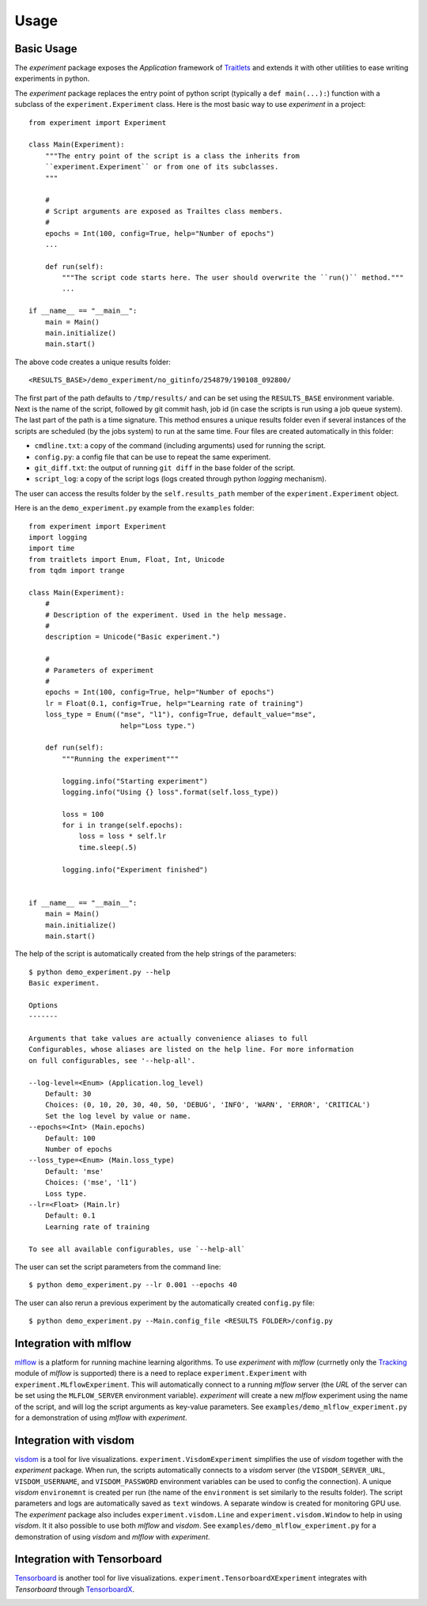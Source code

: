 =====
Usage
=====

Basic Usage
-----------

The `experiment` package exposes the `Application` framework of Traitlets_ and extends it with other utilities to
ease writing experiments in python.

The `experiment` package replaces the entry point of python script (typically a ``def main(...):``) function with a
subclass of the ``experiment.Experiment`` class. Here is the most basic way to use `experiment` in a project::

    from experiment import Experiment

    class Main(Experiment):
        """The entry point of the script is a class the inherits from
        ``experiment.Experiment`` or from one of its subclasses.
        """

        #
        # Script arguments are exposed as Trailtes class members.
        #
        epochs = Int(100, config=True, help="Number of epochs")
        ...

        def run(self):
            """The script code starts here. The user should overwrite the ``run()`` method."""
            ...

    if __name__ == "__main__":
        main = Main()
        main.initialize()
        main.start()

The above code creates a unique results folder::

    <RESULTS_BASE>/demo_experiment/no_gitinfo/254879/190108_092800/

The first part of the path defaults to ``/tmp/results/`` and can be set using the ``RESULTS_BASE`` environment
variable. Next is the name of the script, followed by git commit hash, job id (in case the scripts is run using
a job queue system). The last part of the path is a time signature. This method ensures a unique results folder
even if several instances of the scripts are scheduled (by the jobs system) to run at the same time.
Four files are created automatically in this folder:

* ``cmdline.txt``: a copy of the command (including arguments) used for running the script.
* ``config.py``: a config file that can be use to repeat the same experiment.
* ``git_diff.txt``: the output of running ``git diff`` in the base folder of the script.
* ``script_log``: a copy of the script logs (logs created through python `logging` mechanism).

The user can access the results folder by the ``self.results_path`` member of the ``experiment.Experiment``
object.

Here is an the ``demo_experiment.py`` example from the ``examples`` folder::

    from experiment import Experiment
    import logging
    import time
    from traitlets import Enum, Float, Int, Unicode
    from tqdm import trange

    class Main(Experiment):
        #
        # Description of the experiment. Used in the help message.
        #
        description = Unicode("Basic experiment.")

        #
        # Parameters of experiment
        #
        epochs = Int(100, config=True, help="Number of epochs")
        lr = Float(0.1, config=True, help="Learning rate of training")
        loss_type = Enum(("mse", "l1"), config=True, default_value="mse",
                          help="Loss type.")

        def run(self):
            """Running the experiment"""

            logging.info("Starting experiment")
            logging.info("Using {} loss".format(self.loss_type))

            loss = 100
            for i in trange(self.epochs):
                loss = loss * self.lr
                time.sleep(.5)

            logging.info("Experiment finished")


    if __name__ == "__main__":
        main = Main()
        main.initialize()
        main.start()

The help of the script is automatically created from the help strings of the parameters::

    $ python demo_experiment.py --help
    Basic experiment.

    Options
    -------

    Arguments that take values are actually convenience aliases to full
    Configurables, whose aliases are listed on the help line. For more information
    on full configurables, see '--help-all'.

    --log-level=<Enum> (Application.log_level)
        Default: 30
        Choices: (0, 10, 20, 30, 40, 50, 'DEBUG', 'INFO', 'WARN', 'ERROR', 'CRITICAL')
        Set the log level by value or name.
    --epochs=<Int> (Main.epochs)
        Default: 100
        Number of epochs
    --loss_type=<Enum> (Main.loss_type)
        Default: 'mse'
        Choices: ('mse', 'l1')
        Loss type.
    --lr=<Float> (Main.lr)
        Default: 0.1
        Learning rate of training

    To see all available configurables, use `--help-all`

The user can set the script parameters from the command line::

    $ python demo_experiment.py --lr 0.001 --epochs 40

The user can also rerun a previous experiment by the automatically created ``config.py`` file::

    $ python demo_experiment.py --Main.config_file <RESULTS FOLDER>/config.py


Integration with mlflow
-----------------------

mlflow_ is a platform for running machine learning algorithms. To use `experiment` with `mlflow` (currnetly
only the  Tracking_ module of `mlflow` is supported) there is a need to replace ``experiment.Experiment``
with ``experiment.MLflowExperiment``. This will automatically connect to a running `mlflow` server (the `URL`
of the server can be set using the ``MLFLOW_SERVER`` environment variable). `experiment` will create a new
`mlflow` experiment using the name of the script, and will log the script arguments as key-value parameters.
See ``examples/demo_mlflow_experiment.py`` for a demonstration of using `mlflow` with `experiment`.

.. image:: images/mlflow_logs.JPG
   :width: 600px
   :alt: example of mlflow logs
   :align: center


Integration with visdom
-----------------------

visdom_ is a tool for live visualizations. ``experiment.VisdomExperiment`` simplifies the use of `visdom`
together with the `experiment` package. When run, the scripts automatically connects to a `visdom` server
(the ``VISDOM_SERVER_URL``, ``VISDOM_USERNAME``, and ``VISDOM_PASSWORD`` environment variables can be
used to config the connection). A unique `visdom` ``environemnt`` is created per run (the name of the
``environment`` is set similarly to the results folder).  The script parameters and logs are automatically
saved as ``text`` windows. A separate window is created for monitoring GPU use.
The `experiment` package also includes ``experiment.visdom.Line`` and ``experiment.visdom.Window`` to help in
using `visdom`.  It it also possible to use both `mlflow` and `visdom`. See
``examples/demo_mlflow_experiment.py`` for a demonstration of using `visdom` and `mlflow` with `experiment`.

.. image:: images/visdom_logs.JPG
   :width: 600px
   :alt: example of visdom logs
   :align: center


Integration with Tensorboard
----------------------------

Tensorboard_ is another tool for live visualizations. ``experiment.TensorboardXExperiment`` integrates with
`Tensorboard` through TensorboardX_.

.. image:: images/tensorboard_logs.JPG
   :width: 600px
   :alt: example of tensorboard logs
   :align: center

.. image:: images/tensorboard_config.JPG
   :width: 600px
   :alt: example of tensorboard configuration logs
   :align: center


.. _Traitlets: https://traitlets.readthedocs.io/en/stable/index.html
.. _mlflow: https://mlflow.org/
.. _Tracking: https://mlflow.org/docs/latest/tracking.html
.. _visdom: https://github.com/facebookresearch/visdom
.. _Tensorboard: https://www.tensorflow.org/guide/summaries_and_tensorboard
.. _TensorboardX : https://github.com/lanpa/tensorboardX
